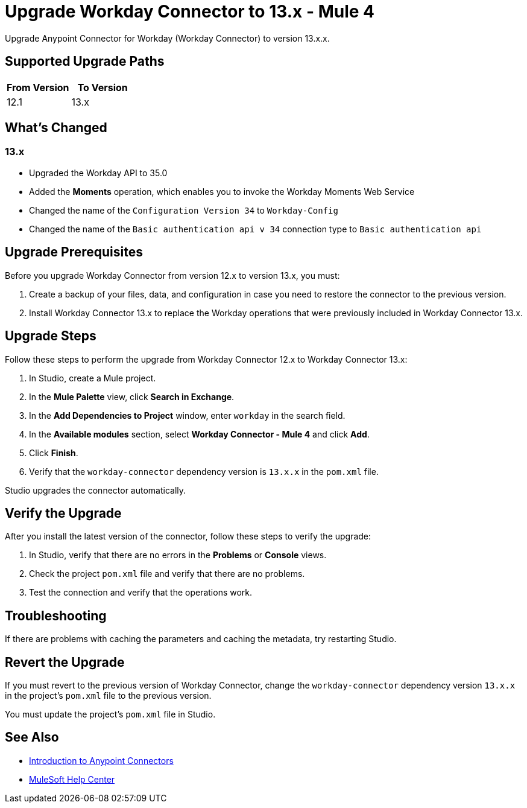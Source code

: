 = Upgrade Workday Connector to 13.x - Mule 4
:page-aliases: connectors::workday/workday-connector-upgrade-migrate.adoc

Upgrade Anypoint Connector for Workday (Workday Connector) to version 13.x.x.

== Supported Upgrade Paths

[%header,cols="50a,50a"]
|===
|From Version | To Version
|12.1 |13.x
|===

== What's Changed

=== 13.x

* Upgraded the Workday API to 35.0
* Added the *Moments* operation, which enables you to invoke the Workday Moments Web Service
* Changed the name of the `Configuration Version 34` to `Workday-Config`
* Changed the name of the `Basic authentication api v 34` connection type to `Basic authentication api`

== Upgrade Prerequisites

Before you upgrade Workday Connector from version 12.x to version 13.x, you must:

. Create a backup of your files, data, and configuration in case you need to restore the connector to the previous version.
. Install Workday Connector 13.x to replace the Workday operations that were previously included in Workday Connector 13.x.

== Upgrade Steps

Follow these steps to perform the upgrade from Workday Connector 12.x to Workday Connector 13.x:

. In Studio, create a Mule project.
. In the *Mule Palette* view, click *Search in Exchange*.
. In the *Add Dependencies to Project* window, enter `workday` in the search field.
. In the *Available modules* section, select *Workday Connector - Mule 4* and click *Add*.
. Click *Finish*.
. Verify that the `workday-connector` dependency version is `13.x.x` in the `pom.xml` file.

Studio upgrades the connector automatically.

== Verify the Upgrade

After you install the latest version of the connector, follow these steps to verify the upgrade:

. In Studio, verify that there are no errors in the *Problems* or *Console* views.
. Check the project `pom.xml` file and verify that there are no problems.
. Test the connection and verify that the operations work.

== Troubleshooting

If there are problems with caching the parameters and caching the metadata, try restarting Studio.

== Revert the Upgrade

If you must revert to the previous version of Workday Connector, change the `workday-connector` dependency version `13.x.x` in the project's `pom.xml` file to the previous version.

You must update the project's `pom.xml` file in Studio.

== See Also

* xref:connectors::introduction/introduction-to-anypoint-connectors.adoc[Introduction to Anypoint Connectors]
* https://help.mulesoft.com[MuleSoft Help Center]
